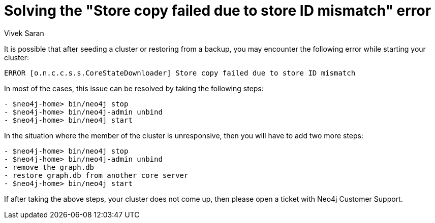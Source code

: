 = Solving the "Store copy failed due to store ID mismatch" error
:slug: how-to-solve-store-copy-failed-due-to-store-id-mismatch
:author: Vivek Saran
:neo4j-versions: 3.5, 3.4
:tags: cluster
:public:
:category: operations

It is possible that after seeding a cluster or restoring from a backup, you may encounter the following error while starting your cluster:

`ERROR [o.n.c.c.s.s.CoreStateDownloader] Store copy failed due to store ID mismatch`

In most of the cases, this issue can be resolved by taking the following steps:

----
- $neo4j-home> bin/neo4j stop
- $neo4j-home> bin/neo4j-admin unbind
- $neo4j-home> bin/neo4j start
----

In the situation where the member of the cluster is unresponsive, then you will have to add two more steps:

----
- $neo4j-home> bin/neo4j stop
- $neo4j-home> bin/neo4j-admin unbind
- remove the graph.db 
- restore graph.db from another core server
- $neo4j-home> bin/neo4j start
----

If after taking the above steps, your cluster does not come up, then please open a ticket with Neo4j Customer Support.


